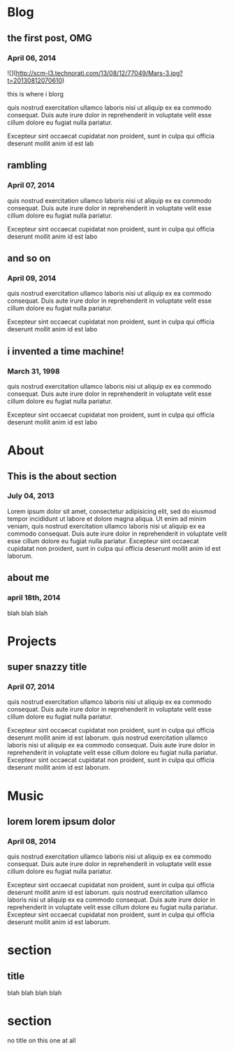 * Blog
** the first post, OMG
*** April 06, 2014
![](http://scm-l3.technorati.com/13/08/12/77049/Mars-3.jpg?t=20130812070610)

this is where i blorg

quis nostrud exercitation ullamco laboris nisi ut aliquip ex ea commodo consequat. Duis aute irure dolor in reprehenderit in voluptate velit esse cillum dolore eu fugiat nulla pariatur. 

Excepteur sint occaecat cupidatat non proident, sunt in culpa qui officia deserunt mollit anim id est lab
** rambling
*** April 07, 2014
quis nostrud exercitation ullamco laboris nisi ut aliquip ex ea commodo consequat. Duis aute irure dolor in reprehenderit in voluptate velit esse cillum dolore eu fugiat nulla pariatur. 

Excepteur sint occaecat cupidatat non proident, sunt in culpa qui officia deserunt mollit anim id est labo
** and so on
*** April 09, 2014
quis nostrud exercitation ullamco laboris nisi ut aliquip ex ea commodo consequat. Duis aute irure dolor in reprehenderit in voluptate velit esse cillum dolore eu fugiat nulla pariatur. 

Excepteur sint occaecat cupidatat non proident, sunt in culpa qui officia deserunt mollit anim id est labo
** i invented a time machine!
*** March 31, 1998
quis nostrud exercitation ullamco laboris nisi ut aliquip ex ea commodo consequat. Duis aute irure dolor in reprehenderit in voluptate velit esse cillum dolore eu fugiat nulla pariatur. 

Excepteur sint occaecat cupidatat non proident, sunt in culpa qui officia deserunt mollit anim id est labo
* About
** This is the about section
*** July 04, 2013
Lorem ipsum dolor sit amet, consectetur adipisicing elit, sed do eiusmod tempor incididunt ut labore et dolore magna aliqua. Ut enim ad minim veniam, quis nostrud exercitation ullamco laboris nisi ut aliquip ex ea commodo consequat. Duis aute irure dolor in reprehenderit in voluptate velit esse cillum dolore eu fugiat nulla pariatur. Excepteur sint occaecat cupidatat non proident, sunt in culpa qui officia deserunt mollit anim id est laborum.
** about me
*** april 18th, 2014
blah blah blah
* Projects
** super snazzy title
*** April 07, 2014
quis nostrud exercitation ullamco laboris nisi ut aliquip ex ea commodo consequat. Duis aute irure dolor in reprehenderit in voluptate velit esse cillum dolore eu fugiat nulla pariatur. 

Excepteur sint occaecat cupidatat non proident, sunt in culpa qui officia deserunt mollit anim id est laborum. quis nostrud exercitation ullamco laboris nisi ut aliquip ex ea commodo consequat. Duis aute irure dolor in reprehenderit in voluptate velit esse cillum dolore eu fugiat nulla pariatur. Excepteur sint occaecat cupidatat non proident, sunt in culpa qui officia deserunt mollit anim id est laborum. 
* Music
** lorem lorem ipsum dolor
*** April 08, 2014
quis nostrud exercitation ullamco laboris nisi ut aliquip ex ea commodo consequat. Duis aute irure dolor in reprehenderit in voluptate velit esse cillum dolore eu fugiat nulla pariatur. 

Excepteur sint occaecat cupidatat non proident, sunt in culpa qui officia deserunt mollit anim id est laborum. quis nostrud exercitation ullamco laboris nisi ut aliquip ex ea commodo consequat. Duis aute irure dolor in reprehenderit in voluptate velit esse cillum dolore eu fugiat nulla pariatur. Excepteur sint occaecat cupidatat non proident, sunt in culpa qui officia deserunt mollit anim id est laborum.

* section
** title
blah blah blah blah
* section
no title on this one at all

